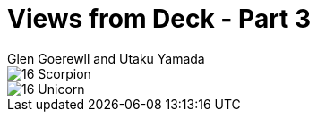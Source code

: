 :doctype: book
:icons: font
:includedir: ../../build/stories/chapter_parts/
:page-background-image: image:background_neutral.jpg[fit=fill,pdfwidth=100%]

= Views from Deck - Part 3
Glen Goerewll and Utaku Yamada

image::{includedir}16 - Scorpion.pdf[pages=1]

<<<

image::{includedir}16 - Unicorn.pdf[pages=1..2]
